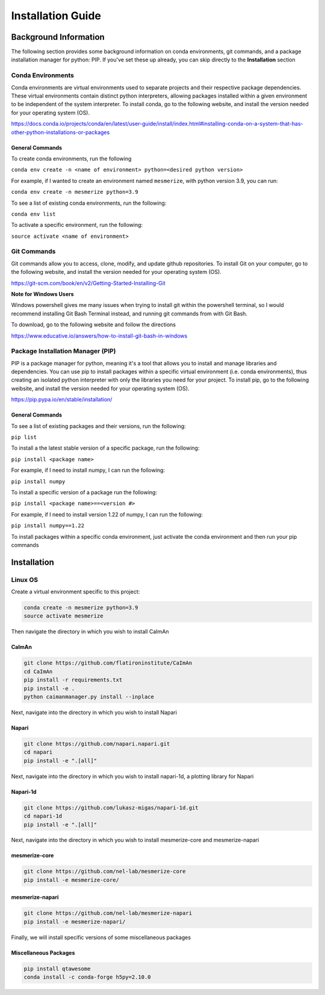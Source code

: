 Installation Guide
************************

Background Information
========================
The following section provides some background information on conda environments, git commands,
and a package installation manager for python: PIP. If you've set these up already, you can skip directly to
the **Installation** section


Conda Environments
------------------
Conda environments are virtual environments used to separate projects and their respective
package dependencies. These virtual environments contain distinct python interpreters, allowing packages
installed within a given environment to be independent of the system interpreter.
To install conda, go to the following website, and install the version
needed for your operating system (OS).

https://docs.conda.io/projects/conda/en/latest/user-guide/install/index.html#installing-conda-on-a-system-that-has-other-python-installations-or-packages

General Commands
~~~~~~~~~~~~~~~~
To create conda environments, run the following

``conda env create -n <name of environment> python=<desired python version>``

For example, if I wanted to create an environment named ``mesmerize``, with python version 3.9,
you can run:

``conda env create -n mesmerize python=3.9``

To see a list of existing conda environments, run the following:

``conda env list``

To activate a specific environment, run the following:

``source activate <name of environment>``

Git Commands
----------------
Git commands allow you to access, clone, modify, and update github repositories. To install
Git on your computer, go to the following website, and install the version needed for your
operating system (OS).

https://git-scm.com/book/en/v2/Getting-Started-Installing-Git

**Note for Windows Users**

Windows powershell gives me many issues when trying to install git within the powershell terminal,
so I would recommend installing Git Bash Terminal instead, and running git commands from with Git Bash.

To download, go to the following website and follow the directions

https://www.educative.io/answers/how-to-install-git-bash-in-windows

Package Installation Manager (PIP)
------------------------------------
PIP is a package manager for python, meaning it's a tool
that allows you to install and manage libraries and dependencies.
You can use pip to install packages within a specific virtual environment
(i.e. conda environments), thus creating an isolated python interpreter
with only the libraries you need for your project.
To install pip, go to the following weibsite, and install the version needed for your operating system (OS).

https://pip.pypa.io/en/stable/installation/

General Commands
~~~~~~~~~~~~~~
To see a list of existing packages and their versions, run the following:

``pip list``

To install a the latest stable version of a specific package, run the following:

``pip install <package name>``

For example, if I need to install numpy, I can run the following:

``pip install numpy``

To install a specific version of a package run the following:

``pip install <package name>==<version #>``

For example, if I need to install version 1.22 of numpy, I can run the following:

``pip install numpy==1.22``

To install packages within a specific conda environment, just activate the conda environment and then run
your pip commands

Installation
=========================

Linux OS
----------
Create a virtual environment specific to this project:

.. code-block:: bash

    conda create -n mesmerize python=3.9
    source activate mesmerize

Then navigate the directory in which you wish to install CaImAn

CaImAn
~~~~~~~~~~~~

.. code-block:: bash

    git clone https://github.com/flatironinstitute/CaImAn
    cd CaImAn
    pip install -r requirements.txt
    pip install -e .
    python caimanmanager.py install --inplace

Next, navigate into the directory in which you wish to install Napari

Napari
~~~~~~~~~~~~~~~~

.. code-block:: bash

    git clone https://github.com/napari.napari.git
    cd napari
    pip install -e ".[all]"

Next, navigate into the directory in which you wish to install napari-1d, a plotting library for Napari

Napari-1d
~~~~~~~~~~~~~~

.. code-block:: bash

    git clone https://github.com/lukasz-migas/napari-1d.git
    cd napari-1d
    pip install -e ".[all]"

Next, navigate into the directory in which you wish to install mesmerize-core and mesmerize-napari

mesmerize-core
~~~~~~~~~~~~~~

.. code-block:: bash

    git clone https://github.com/nel-lab/mesmerize-core
    pip install -e mesmerize-core/

mesmerize-napari
~~~~~~~~~~~~~~~~~

.. code-block:: bash

    git clone https://github.com/nel-lab/mesmerize-napari
    pip install -e mesmerize-napari/

Finally, we will install specific versions of some miscellaneous packages

Miscellaneous Packages
~~~~~~~~~~~~~~~~~~~~~

.. code-block:: bash

    pip install qtawesome
    conda install -c conda-forge h5py=2.10.0
